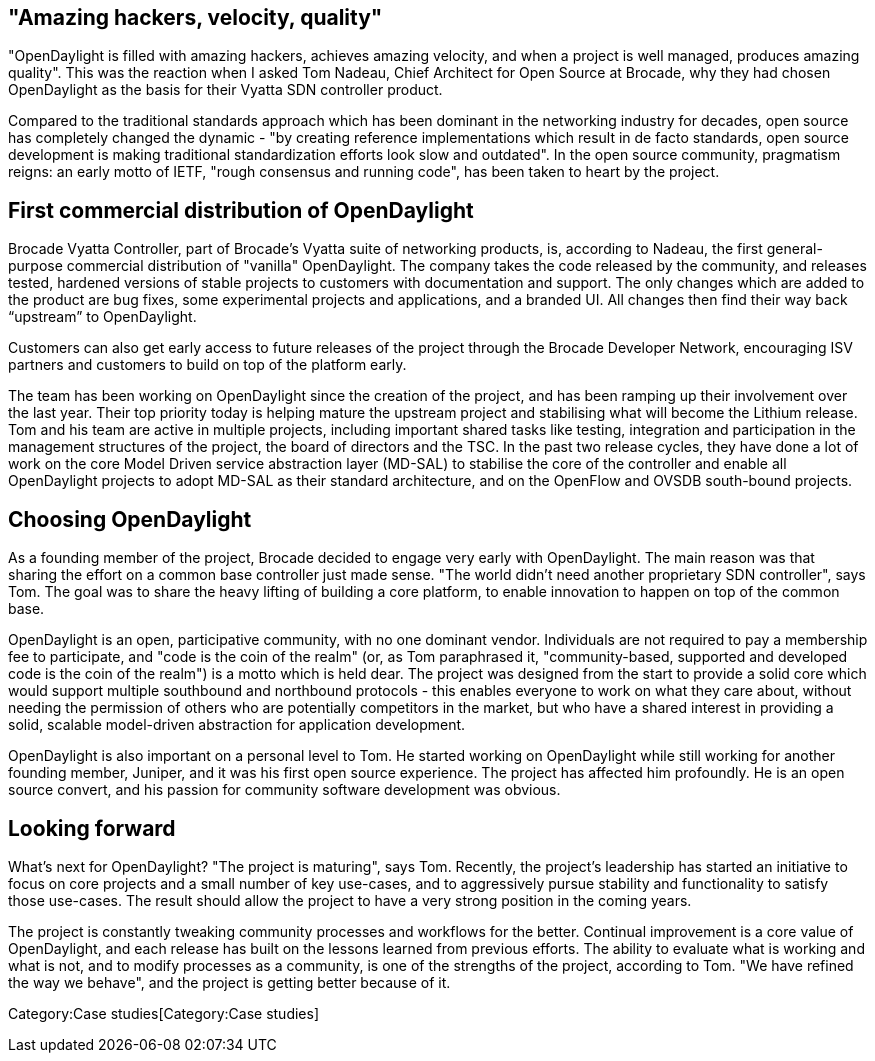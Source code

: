 [[amazing-hackers-velocity-quality]]
== "Amazing hackers, velocity, quality"

"OpenDaylight is filled with amazing hackers, achieves amazing velocity,
and when a project is well managed, produces amazing quality". This was
the reaction when I asked Tom Nadeau, Chief Architect for Open Source at
Brocade, why they had chosen OpenDaylight as the basis for their Vyatta
SDN controller product.

Compared to the traditional standards approach which has been dominant
in the networking industry for decades, open source has completely
changed the dynamic - "by creating reference implementations which
result in de facto standards, open source development is making
traditional standardization efforts look slow and outdated". In the open
source community, pragmatism reigns: an early motto of IETF, "rough
consensus and running code", has been taken to heart by the project.

[[first-commercial-distribution-of-opendaylight]]
== First commercial distribution of OpenDaylight

Brocade Vyatta Controller, part of Brocade's Vyatta suite of networking
products, is, according to Nadeau, the first general-purpose commercial
distribution of "vanilla" OpenDaylight. The company takes the code
released by the community, and releases tested, hardened versions of
stable projects to customers with documentation and support. The only
changes which are added to the product are bug fixes, some experimental
projects and applications, and a branded UI. All changes then find their
way back “upstream” to OpenDaylight.

Customers can also get early access to future releases of the project
through the Brocade Developer Network, encouraging ISV partners and
customers to build on top of the platform early.

The team has been working on OpenDaylight since the creation of the
project, and has been ramping up their involvement over the last year.
Their top priority today is helping mature the upstream project and
stabilising what will become the Lithium release. Tom and his team are
active in multiple projects, including important shared tasks like
testing, integration and participation in the management structures of
the project, the board of directors and the TSC. In the past two release
cycles, they have done a lot of work on the core Model Driven service
abstraction layer (MD-SAL) to stabilise the core of the controller and
enable all OpenDaylight projects to adopt MD-SAL as their standard
architecture, and on the OpenFlow and OVSDB south-bound projects.

[[choosing-opendaylight]]
== Choosing OpenDaylight

As a founding member of the project, Brocade decided to engage very
early with OpenDaylight. The main reason was that sharing the effort on
a common base controller just made sense. "The world didn't need another
proprietary SDN controller", says Tom. The goal was to share the heavy
lifting of building a core platform, to enable innovation to happen on
top of the common base.

OpenDaylight is an open, participative community, with no one dominant
vendor. Individuals are not required to pay a membership fee to
participate, and "code is the coin of the realm" (or, as Tom paraphrased
it, "community-based, supported and developed code is the coin of the
realm") is a motto which is held dear. The project was designed from the
start to provide a solid core which would support multiple southbound
and northbound protocols - this enables everyone to work on what they
care about, without needing the permission of others who are potentially
competitors in the market, but who have a shared interest in providing a
solid, scalable model-driven abstraction for application development.

OpenDaylight is also important on a personal level to Tom. He started
working on OpenDaylight while still working for another founding member,
Juniper, and it was his first open source experience. The project has
affected him profoundly. He is an open source convert, and his passion
for community software development was obvious.

[[looking-forward]]
== Looking forward

What's next for OpenDaylight? "The project is maturing", says Tom.
Recently, the project's leadership has started an initiative to focus on
core projects and a small number of key use-cases, and to aggressively
pursue stability and functionality to satisfy those use-cases. The
result should allow the project to have a very strong position in the
coming years.

The project is constantly tweaking community processes and workflows for
the better. Continual improvement is a core value of OpenDaylight, and
each release has built on the lessons learned from previous efforts. The
ability to evaluate what is working and what is not, and to modify
processes as a community, is one of the strengths of the project,
according to Tom. "We have refined the way we behave", and the project
is getting better because of it.

Category:Case studies[Category:Case studies]
